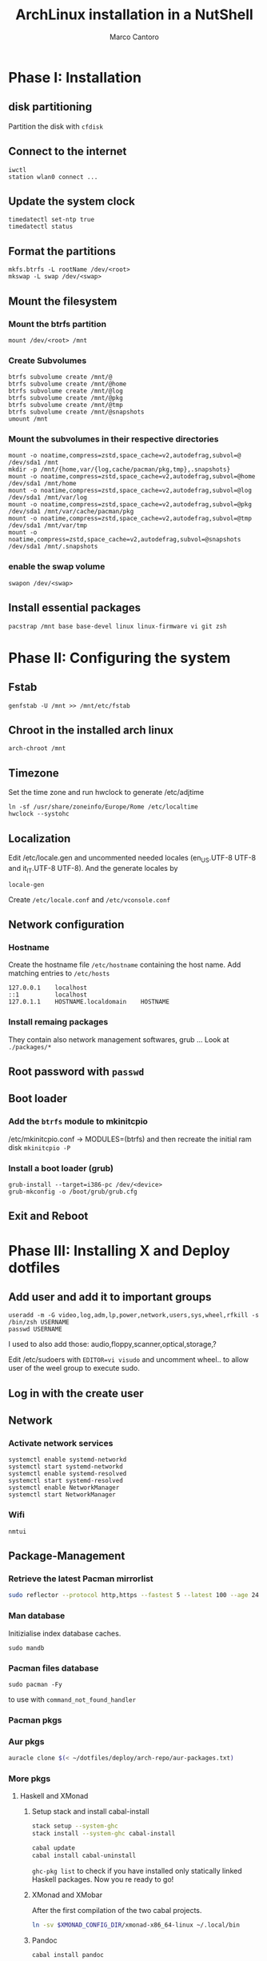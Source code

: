 #+TITLE: ArchLinux installation in a NutShell
#+AUTHOR: Marco Cantoro
#+EMAIL: marco.cantoro92@outlook.it
#+STARTUP: overview
#+OPTIONS: toc:2 num:3

* Phase I: Installation
** disk partitioning
Partition the disk with =cfdisk=

** Connect to the internet
#+begin_src shell
  iwctl
  station wlan0 connect ...
#+end_src

** Update the system clock
#+begin_src shell
  timedatectl set-ntp true
  timedatectl status
#+end_src

** Format the partitions
#+begin_src shell
  mkfs.btrfs -L rootName /dev/<root>
  mkswap -L swap /dev/<swap>
#+end_src

** Mount the filesystem

*** Mount the btrfs partition
#+begin_src shell
  mount /dev/<root> /mnt
#+end_src

*** Create Subvolumes
#+begin_src shell
  btrfs subvolume create /mnt/@
  btrfs subvolume create /mnt/@home
  btrfs subvolume create /mnt/@log
  btrfs subvolume create /mnt/@pkg
  btrfs subvolume create /mnt/@tmp
  btrfs subvolume create /mnt/@snapshots
  umount /mnt
#+end_src

*** Mount the subvolumes in their respective directories
#+begin_src shell
  mount -o noatime,compress=zstd,space_cache=v2,autodefrag,subvol=@ /dev/sda1 /mnt
  mkdir -p /mnt/{home,var/{log,cache/pacman/pkg,tmp},.snapshots}
  mount -o noatime,compress=zstd,space_cache=v2,autodefrag,subvol=@home /dev/sda1 /mnt/home
  mount -o noatime,compress=zstd,space_cache=v2,autodefrag,subvol=@log /dev/sda1 /mnt/var/log
  mount -o noatime,compress=zstd,space_cache=v2,autodefrag,subvol=@pkg /dev/sda1 /mnt/var/cache/pacman/pkg
  mount -o noatime,compress=zstd,space_cache=v2,autodefrag,subvol=@tmp /dev/sda1 /mnt/var/tmp
  mount -o noatime,compress=zstd,space_cache=v2,autodefrag,subvol=@snapshots /dev/sda1 /mnt/.snapshots
#+end_src

*** enable the swap volume
#+begin_src shell
  swapon /dev/<swap>
#+end_src

** Install essential packages
#+begin_src shell
  pacstrap /mnt base base-devel linux linux-firmware vi git zsh
#+end_src

* Phase II: Configuring the system

** Fstab
#+begin_src shell
  genfstab -U /mnt >> /mnt/etc/fstab
#+end_src

** Chroot in the installed arch linux
#+begin_src shell
  arch-chroot /mnt
#+end_src

** Timezone
Set the time zone and run hwclock to generate /etc/adjtime
#+begin_src shell
  ln -sf /usr/share/zoneinfo/Europe/Rome /etc/localtime
  hwclock --systohc
#+end_src

** Localization
Edit /etc/locale.gen and uncommented needed locales
(en_US.UTF-8 UTF-8 and it_IT.UTF-8 UTF-8). And the generate locales by
#+begin_src shell
  locale-gen
#+end_src

Create =/etc/locale.conf= and =/etc/vconsole.conf=

** Network configuration

*** Hostname
Create the hostname file =/etc/hostname= containing the host name.
Add matching entries to =/etc/hosts=
#+begin_src config
  127.0.0.1    localhost
  ::1          localhost
  127.0.1.1    HOSTNAME.localdomain    HOSTNAME
#+end_src

*** Install remaing packages
They contain also network management softwares, grub ...
Look at =./packages/*=

** Root password with =passwd=

** Boot loader

*** Add the =btrfs= module to mkinitcpio
/etc/mkinitcpio.conf -> MODULES=(btrfs)
and then recreate the initial ram disk =mkinitcpio -P=

*** Install a boot loader (grub)
#+begin_src shell
  grub-install --target=i386-pc /dev/<device>
  grub-mkconfig -o /boot/grub/grub.cfg
#+end_src

** Exit and Reboot

* Phase III: Installing X and Deploy dotfiles

** Add user and add it to important groups
#+begin_src shell
  useradd -m -G video,log,adm,lp,power,network,users,sys,wheel,rfkill -s /bin/zsh USERNAME
  passwd USERNAME
#+end_src

I used to also add those: audio,floppy,scanner,optical,storage,?

Edit /etc/sudoers with =EDITOR=vi visudo= and uncomment wheel.. to allow
user of the weel group to execute sudo.

** Log in with the create user
** Network
*** Activate network services
#+begin_src shell
  systemctl enable systemd-networkd
  systemctl start systemd-networkd
  systemctl enable systemd-resolved
  systemctl start systemd-resolved
  systemctl enable NetworkManager
  systemctl start NetworkManager
#+end_src

*** Wifi
#+begin_src shell
  nmtui
#+end_src

** Package-Management

*** Retrieve the latest Pacman mirrorlist
   #+begin_src sh
     sudo reflector --protocol http,https --fastest 5 --latest 100 --age 24 --country Italy,France,German,Spain,Switzerland --save /etc/pacman.d/mirrorlist
   #+end_src

*** Man database
Initizialise index database caches.
#+begin_src shell
  sudo mandb
#+end_src

*** Pacman files database
#+begin_src shell
  sudo pacman -Fy
#+end_src
to use with =command_not_found_handler=

*** Pacman pkgs
*** Aur pkgs
#+begin_src sh
  auracle clone $(< ~/dotfiles/deploy/arch-repo/aur-packages.txt)
#+end_src

*** More pkgs

**** Haskell and XMonad

***** Setup stack and install cabal-install
#+begin_src sh
  stack setup --system-ghc
  stack install --system-ghc cabal-install

  cabal update
  cabal install cabal-uninstall
#+end_src
=ghc-pkg list= to check if you have installed only statically linked Haskell packages.
Now you re ready to go!

***** XMonad and XMobar
After the first compilation of the two cabal projects.
#+begin_src sh
ln -sv $XMONAD_CONFIG_DIR/xmonad-x86_64-linux ~/.local/bin
#+end_src

***** Pandoc
#+begin_src sh
  cabal install pandoc
#+end_src

***** Utilitites
#+begin_src sh
  cabal install hlint
  cabal install hoogle
  cabal install brittany
#+end_src

**** Go

***** Bibtex-ls
#+begin_src sh
  go get github.com/msprev/fzf-bibtex/cmd/bibtex-ls
  go install github.com/msprev/fzf-bibtex/cmd/bibtex-ls
  go install github.com/msprev/fzf-bibtex/cmd/bibtex-markdown
  go install github.com/msprev/fzf-bibtex/cmd/bibtex-cite
#+end_src

**** Python
#+begin_src shell
  pip install neovim-remote
#+end_src

**** Ruby
#+begin_src sh
  gem install neovim solargraph
#+end_src

**** Node
#+begin_src shell
  npm install -g neovim
  npm install -g vim-language-server
  #npm install -g vscode-html-languageserver-bin
  #npm install -g vscode-css-languageserver-bin
  #npm install -g typescript typescript-language-server
  # maybe typescript via `pacman` ??
#+end_src

**** Perl
#+begin_src sh
  cpan Perl::LanguageServer
  # cpan Neovim::Ext # not working
#+end_src

*** Btrfs Utilitites
pacman: snapper grub-btrfs snap-pac
aur: snap-pac-grub snapper-gui-git

**** Snapper configuration
Create the config
#+begin_src shell
  umount /.snapshots
  rm -rf /.snapshots/ #Little trickle
  snapper -c root create-config /
  mount -a
#+end_src

Edit the config =/etc/snapper/configs/root=
ALLOW_USER="cantoro"
and adjust cleanup timeline --> daily 7 and hourly 5 .. others 0

Change permissions to the snapshots directory
#+begin_src shell
  chmod a+rx /.snapshots
  chown :users /.snapshots
#+end_src

Enable systemd services for snapper
#+begin_src shell
  systemctl enable snapper-timeline.timer
  systemctl start snapper-timeline.timer
  systemctl enable snapper-cleanup.timer
  systemctl start snapper-cleanup.timer
#+end_src

** Systemd services
*** Reflector services
#+begin_src sh
  systemctl enable reflector.service
  systemctl start reflector.service
  systemctl enable reflector.timer
  systemctl start reflector.timer
#+end_src

*** Bluetooth service
#+begin_src sh
  systemctl enable bluetooth.service
  systemctl start bluetooth.service
#+end_src

*** Ssh service
#+begin_src sh
  systemctl enable sshd.service
  systemctl start sshd.service
#+end_src

** Configuration Files

*** Audio devices

**** Speakers
Check kernel driver for audio device
#+begin_src sh
  lspci -knn|grep -iA2 audio
#+end_src
If it is snd_hda_intel add kernel module
#+begin_src sh
  sudo cp ~/dotfiles/deploy/arch-repo/installation/files/etc/modprobe.d/default.conf /etc/modprobe.d/
#+end_src

**** Avoid annoying fn key beeping
#+begin_src sh
  sudo cp ~/dotfiles/deploy/arch-repo/installation/files/etc/modprobe.d/nobeep.conf /etc/modprobe.d/
#+end_src

**** Load /dev/mixer module
#+begin_src sh
  sudo cp ~/dotfiles/deploy/arch-repo/installation/files/etc/modules-load.d/modules.conf /etc/modules-load.d/
#+end_src

*** Swappiness
Reduce the swappiness to improve system responsiveness
#+begin_src sh
  sudo cp ~/dotfiles/deploy/arch-repo/installation/files/etc/sysctl.d/99-swappiness.conf /etc/sysctl.d/
#+end_src
=sysctl vm.swappiness= to check the current swappiness value (0-200)

*** Pacman
#+begin_src sh
  sudo cp ~/dotfiles/deploy/arch-repo/installation/files/etc/pacman.conf /etc/
#+end_src

**** Hooks

***** paccache
#+begin_src sh
  sudo cp ~/dotfiles/deploy/arch-repo/installation/files/usr/share/libalpm/hooks/paccache.hook /usr/share/libalpm/hooks/
#+end_src

*** Autologin on tty2
#+begin_src sh
  sudo cp ~/dotfiles/deploy/arch-repo/installation/files/etc/systemd/system/getty@tty2.service.d/override.conf /etc/systemd/system/getty@tty2.service.d/
#+end_src

*** XDG-base-directory specifications

**** =/etc/gemrc=
Comment =gem: --user-install=

**** =/etc/xboard.conf=
Modify =saveSettingsFile= and =settingsFile= to =~/.config/xboardrc=

*** Note

**** OpenFOAM: download from github and compile it
( requires AUR scotch-git and base cgal and paraview )

**** Matlab
can be installed by donwloading it and run the installer with administrator privileges
The temp directory may run out of space so you can
#+begin_src sh
  mkdir "$HOME/matlabdl"
  sudo mount --bind -o nonempty "$HOME/matlabdl" /tmp
#+end_src
and when the installation process is finished
#+begin_src sh
  sudo umount /tmp
  rm -rf $HOME/matlabdl
#+end_src

libselinux libsepol are requested and can be installed from the AUR
#+begin_src sh
  auracle clone libselinux libsepol
#+end_src

also =/usr/local/MATLAB/R2019b/cefclient/sys/os/glnxa64/=
- libgio
- liglib
- libgmodule
- libgobject
- libgthread

causes problem to the documentation rendering....
#+begin_src sh
  sudo mkdir /usr/local/MATLAB/R2019b/cefclient/sys/os/glnxa64/Exclude
  sudo mv /usr/local/MATLAB/R2019b/cefclient/sys/os/glnxa64/libglib* -t/usr/local/MATLAB/R2019b/cefclient/sys/os/glnxa64/Exclude
#+end_src

***** Add Symlink for Mlint
#+begin_src shell
  sudo ln -sv /usr/local/MATLAB/R2019b/bin/glnxa64/mlint /usr/local/bin/mlint
#+end_src

*** NeoVim Nightly
NeoVim v5.0 will be soon released

**** Build prerequisites
Additional (not already installed) packages required to build neovim from source
#+begin_src shell
  sudo pacman -S --needed ninja tree-sitter
#+end_src

**** Building
#+begin_src shell
  make CMAKE_BUILD_TYPE=RelWithDebInfo
  sudo make CMAKE_INSTALL_PREFIX=/usr install
#+end_src
